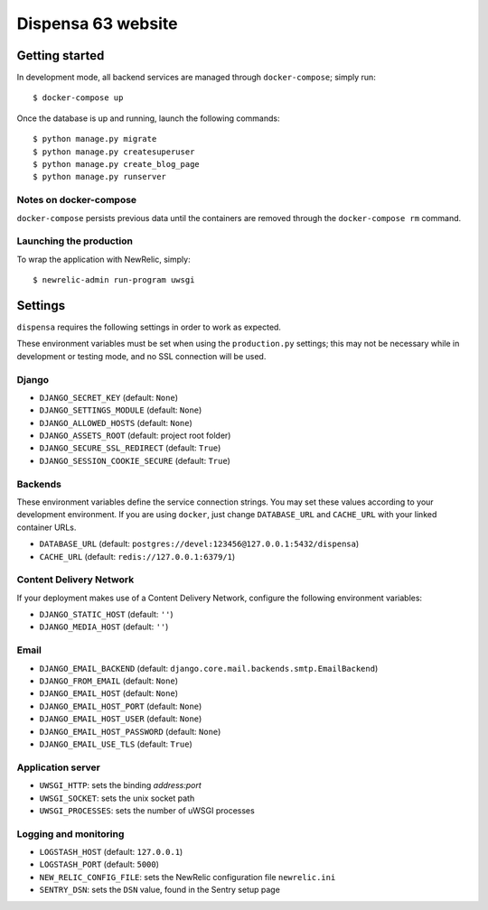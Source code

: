 ===================
Dispensa 63 website
===================

Getting started
---------------

In development mode, all backend services are managed through ``docker-compose``; simply run::

    $ docker-compose up

Once the database is up and running, launch the following commands::

    $ python manage.py migrate
    $ python manage.py createsuperuser
    $ python manage.py create_blog_page
    $ python manage.py runserver

Notes on docker-compose
~~~~~~~~~~~~~~~~~~~~~~~

``docker-compose`` persists previous data until the containers are removed through the ``docker-compose rm`` command.

Launching the production
~~~~~~~~~~~~~~~~~~~~~~~~

To wrap the application with NewRelic, simply::

    $ newrelic-admin run-program uwsgi

Settings
--------

``dispensa`` requires the following settings in order to work as expected.

These environment variables must be set when using the ``production.py`` settings; this may not be
necessary while in development or testing mode, and no SSL connection will be used.

Django
~~~~~~

* ``DJANGO_SECRET_KEY`` (default: ``None``)
* ``DJANGO_SETTINGS_MODULE`` (default: ``None``)
* ``DJANGO_ALLOWED_HOSTS`` (default: ``None``)
* ``DJANGO_ASSETS_ROOT`` (default: project root folder)
* ``DJANGO_SECURE_SSL_REDIRECT`` (default: ``True``)
* ``DJANGO_SESSION_COOKIE_SECURE`` (default: ``True``)

Backends
~~~~~~~~

These environment variables define the service connection strings. You may set
these values according to your development environment. If you are using ``docker``,
just change ``DATABASE_URL`` and ``CACHE_URL`` with your linked container URLs.

* ``DATABASE_URL`` (default: ``postgres://devel:123456@127.0.0.1:5432/dispensa``)
* ``CACHE_URL`` (default: ``redis://127.0.0.1:6379/1``)

Content Delivery Network
~~~~~~~~~~~~~~~~~~~~~~~~

If your deployment makes use of a Content Delivery Network, configure the
following environment variables:

* ``DJANGO_STATIC_HOST`` (default: ``''``)
* ``DJANGO_MEDIA_HOST`` (default: ``''``)

Email
~~~~~

* ``DJANGO_EMAIL_BACKEND`` (default: ``django.core.mail.backends.smtp.EmailBackend``)
* ``DJANGO_FROM_EMAIL`` (default: ``None``)
* ``DJANGO_EMAIL_HOST`` (default: ``None``)
* ``DJANGO_EMAIL_HOST_PORT`` (default: ``None``)
* ``DJANGO_EMAIL_HOST_USER`` (default: ``None``)
* ``DJANGO_EMAIL_HOST_PASSWORD`` (default: ``None``)
* ``DJANGO_EMAIL_USE_TLS`` (default: ``True``)

Application server
~~~~~~~~~~~~~~~~~~

* ``UWSGI_HTTP``: sets the binding *address:port*
* ``UWSGI_SOCKET``: sets the unix socket path
* ``UWSGI_PROCESSES``: sets the number of uWSGI processes

Logging and monitoring
~~~~~~~~~~~~~~~~~~~~~~

* ``LOGSTASH_HOST`` (default: ``127.0.0.1``)
* ``LOGSTASH_PORT`` (default: ``5000``)
* ``NEW_RELIC_CONFIG_FILE``: sets the NewRelic configuration file ``newrelic.ini``
* ``SENTRY_DSN``: sets the ``DSN`` value, found in the Sentry setup page
